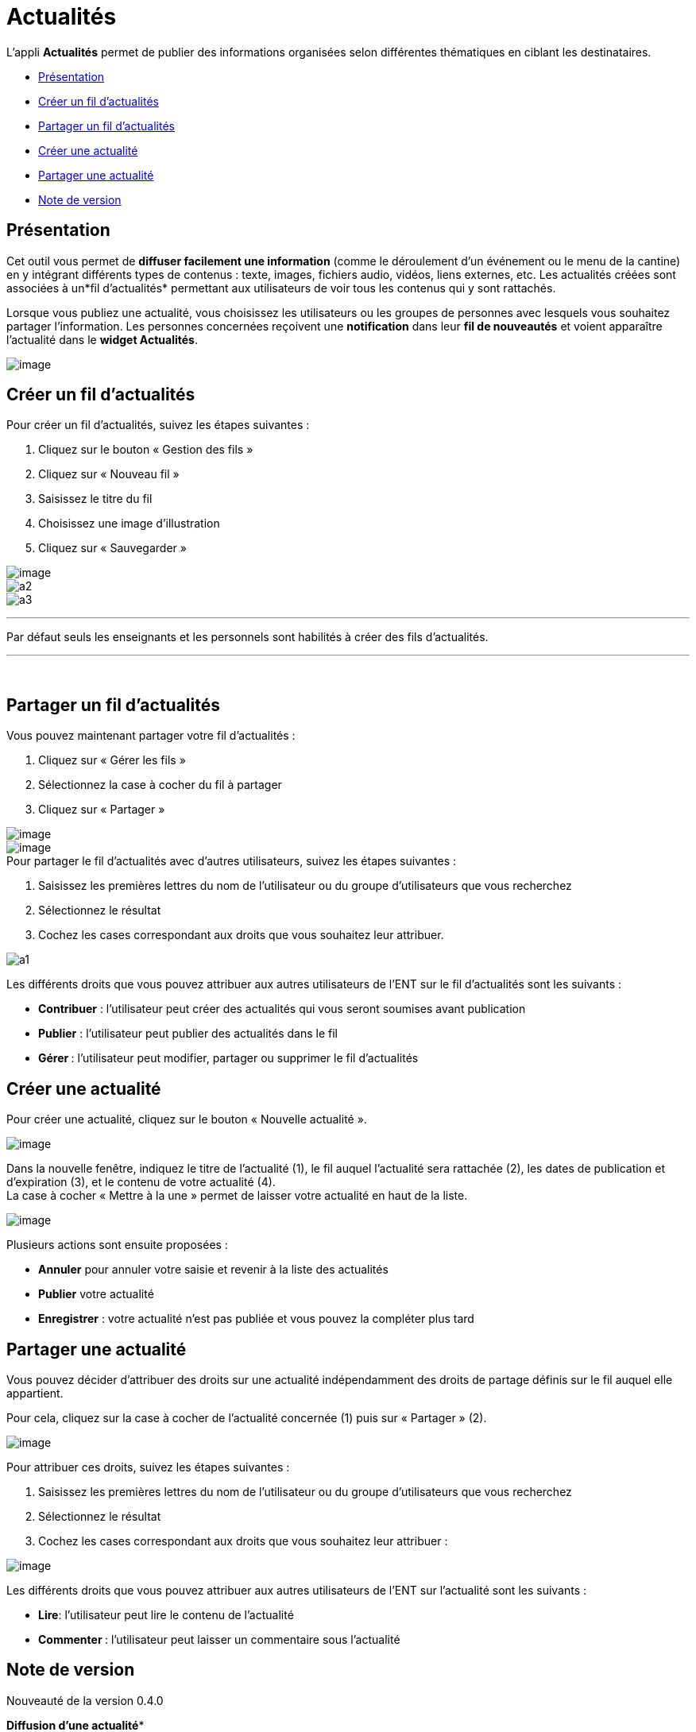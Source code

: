 = Actualités

L’appli *Actualités* permet de publier des informations organisées selon
différentes thématiques en ciblant les destinataires.

* link:index.html?iframe=true#presentation[Présentation]
* link:#cas-d-usage-1[Créer un fil d'actualités]
* link:#cas-d-usage-2[Partager un fil d'actualités]
* link:index.html?iframe=true#cas-d-usage-3[Créer une actualité]
* link:index.html?iframe=true#cas-d-usage-4[Partager une actualité]
* link:index.html?iframe=true#notes-de-versions[Note de version]

== Présentation





Cet outil vous permet de *diffuser facilement une information* (comme le
déroulement d’un événement ou le menu de la cantine) en y
intégrant différents types de contenus : texte, images, fichiers audio,
vidéos, liens externes, etc. Les actualités créées sont associées à
un*fil d’actualités* permettant aux utilisateurs de voir tous les
contenus qui y sont rattachés.

Lorsque vous publiez une actualité, vous choisissez les utilisateurs ou
les groupes de personnes avec lesquels vous souhaitez partager
l’information. Les personnes concernées reçoivent une *notification*
dans leur *fil de nouveautés* et voient apparaître l’actualité dans le
*widget Actualités*.

image:../../wp-content/uploads/2016/07/Actu_11-1024x475.png[image]

== Créer un fil d'actualités





Pour créer un fil d'actualités, suivez les étapes suivantes :

1.  Cliquez sur le bouton « Gestion des fils »
2.  Cliquez sur « Nouveau fil »
3.  Saisissez le titre du fil
4.  Choisissez une image d'illustration
5.  Cliquez sur « Sauvegarder »

image:../../wp-content/uploads/2016/07/Actu_2_1-1024x318.png[image] +
 image:../../wp-content/uploads/2015/07/a28.png[a2] +
 image:../../wp-content/uploads/2015/07/a37.png[a3]

'''''

Par défaut seuls les enseignants et les personnels sont habilités à
créer des fils d’actualités.

'''''

 

== Partager un fil d'actualités





Vous pouvez maintenant partager votre fil d'actualités :

1.  Cliquez sur « Gérer les fils »
2.  Sélectionnez la case à cocher du fil à partager
3.  Cliquez sur « Partager »

image:../../wp-content/uploads/2016/07/Actu_2_1-1024x318.png[image] +
 image:../../wp-content/uploads/2016/07/Actu_3_1-1024x633.png[image] +
 Pour partager le fil d'actualités avec d'autres utilisateurs, suivez
les étapes suivantes :

1.  Saisissez les premières lettres du nom de l’utilisateur ou du groupe
d’utilisateurs que vous recherchez
2.  Sélectionnez le résultat
3.  Cochez les cases correspondant aux droits que vous souhaitez leur
attribuer.

image:../../wp-content/uploads/2015/06/a11.png[a1]

Les différents droits que vous pouvez attribuer aux autres utilisateurs
de l’ENT sur le fil d'actualités sont les suivants :

* *Contribuer* : l’utilisateur peut créer des actualités qui vous seront
soumises avant publication
* *Publier* : l’utilisateur peut publier des actualités dans le fil
* *Gérer *: l’utilisateur peut modifier, partager ou supprimer le fil
d'actualités

== Créer une actualité





Pour créer une actualité, cliquez sur le bouton « Nouvelle actualité ».

image:../../wp-content/uploads/2016/01/Capture.png[image]

Dans la nouvelle fenêtre, indiquez le titre de l'actualité (1), le fil
auquel l'actualité sera rattachée (2), les dates de publication et
d'expiration (3), et le contenu de votre actualité (4). +
 La case à cocher « Mettre à la une » permet de laisser votre actualité
en haut de la liste.

image:../../wp-content/uploads/2016/01/ACTU-2-1024x524.png[image]

Plusieurs actions sont ensuite proposées :

* *Annuler* pour annuler votre saisie et revenir à la liste des
actualités
* *Publier* votre actualité
* *Enregistrer* : votre actualité n'est pas publiée et vous pouvez la
compléter plus tard

== Partager une actualité





Vous pouvez décider d’attribuer des droits sur une actualité
indépendamment des droits de partage définis sur le fil auquel elle
appartient.

Pour cela, cliquez sur la case à cocher de l'actualité concernée (1)
puis sur « Partager » (2).

image:../../wp-content/uploads/2016/07/Actu_4-1-1024x626.png[image]

Pour attribuer ces droits, suivez les étapes suivantes :

1.  Saisissez les premières lettres du nom de l’utilisateur ou du groupe
d’utilisateurs que vous recherchez
2.  Sélectionnez le résultat
3.  Cochez les cases correspondant aux droits que vous souhaitez leur
attribuer :

image:../../wp-content/uploads/2016/01/ACTU-3-1024x559.png[image]

Les différents droits que vous pouvez attribuer aux autres utilisateurs
de l’ENT sur l'actualité sont les suivants :

* *Lire*: l’utilisateur peut lire le contenu de l'actualité
* *Commenter *: l’utilisateur peut laisser un commentaire sous
l’actualité

== Note de version





Nouveauté de la version 0.4.0

*Diffusion d'une actualité** +
*

La diffusion d’une actualité se définit maintenant au niveau de
l’actualité elle-même et plus au niveau du fil d’actualités.

Les droits suivants sont définis au niveau des actualités :

* Lire
* Commenter

image:../../wp-content/uploads/2015/04/NDV-8.png[NDV 8]

Le fil d’actualités permet toujours de définir des droits de :

* Gestion
* Publication
* Contribution

image:../../wp-content/uploads/2015/04/NDV-9.png[NDV 9]

'''''

Nouveauté de la version 0.11

*Évolution de la présentation des actualités*

Modifications de la présentation des actualités. Les menus des fils et
des filtres ont été mis en évidence pour être plus identifiables.

 

